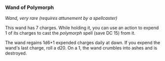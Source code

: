 *** Wand of Polymorph
:PROPERTIES:
:CUSTOM_ID: wand-of-polymorph
:END:
/Wand, very rare (requires attunement by a spellcaster)/

This wand has 7 charges. While holding it, you can use an action to
expend 1 of its charges to cast the /polymorph/ spell (save DC 15) from
it.

The wand regains 1d6+1 expended charges daily at dawn. If you expend the
wand's last charge, roll a d20. On a 1, the wand crumbles into ashes and
is destroyed.
